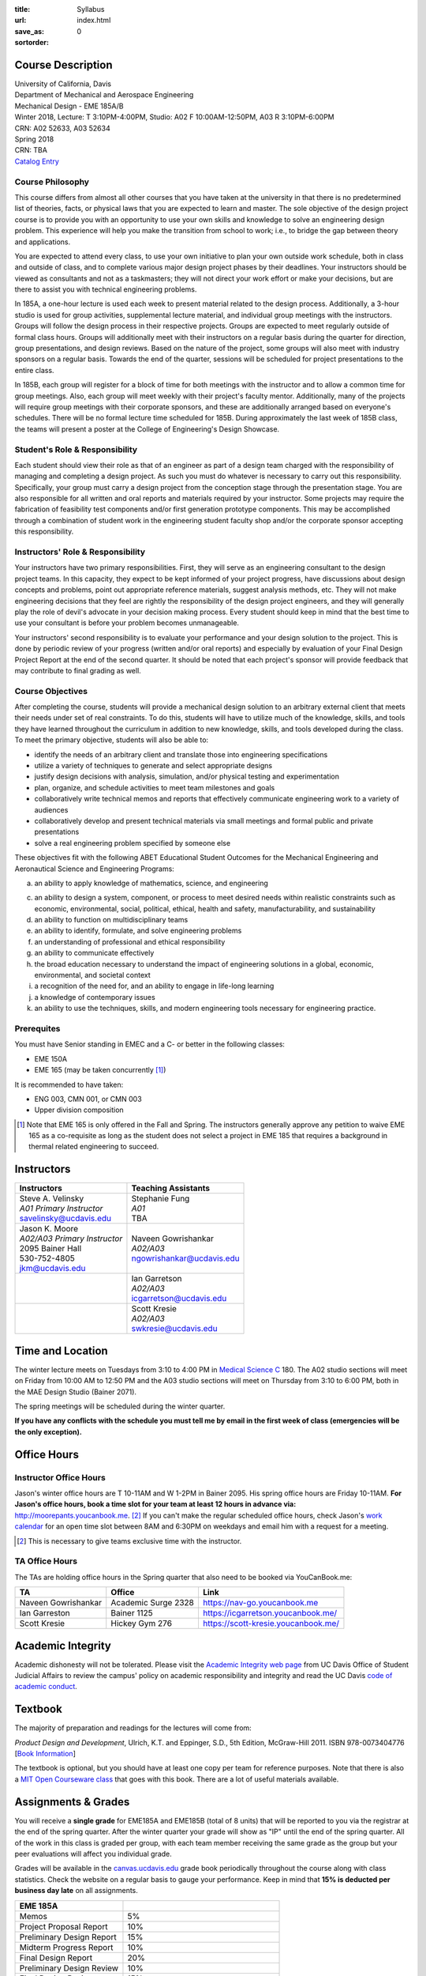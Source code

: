 :title: Syllabus
:url:
:save_as: index.html
:sortorder: 0

Course Description
==================

| University of California, Davis
| Department of Mechanical and Aerospace Engineering
| Mechanical Design - EME 185A/B
| Winter 2018, Lecture: T 3:10PM-4:00PM, Studio: A02 F 10:00AM-12:50PM, A03 R 3:10PM-6:00PM
| CRN: A02 52633, A03 52634
| Spring 2018
| CRN: TBA
| `Catalog Entry`_

.. _Catalog Entry: http://catalog.ucdavis.edu/programs/EME/EMEcourses.html

Course Philosophy
-----------------

This course differs from almost all other courses that you have taken at the
university in that there is no predetermined list of theories, facts, or
physical laws that you are expected to learn and master. The sole objective of
the design project course is to provide you with an opportunity to use your own
skills and knowledge to solve an engineering design problem. This experience
will help you make the transition from school to work; i.e., to bridge the gap
between theory and applications.

You are expected to attend every class, to use your own initiative to plan your
own outside work schedule, both in class and outside of class, and to complete
various major design project phases by their deadlines. Your instructors should
be viewed as consultants and not as a taskmasters; they will not direct your
work effort or make your decisions, but are there to assist you with technical
engineering problems.

In 185A, a one-hour lecture is used each week to present material related to
the design process. Additionally, a 3-hour studio is used for group
activities, supplemental lecture material, and individual group meetings with
the instructors. Groups will follow the design process in their respective
projects. Groups are expected to meet regularly outside of formal class hours.
Groups will additionally meet with their instructors on a regular basis during
the quarter for direction, group presentations, and design reviews. Based on
the nature of the project, some groups will also meet with industry sponsors on
a regular basis. Towards the end of the quarter, sessions will be scheduled for
project presentations to the entire class.

In 185B, each group will register for a block of time for both meetings with
the instructor and to allow a common time for group meetings. Also, each group
will meet weekly with their project's faculty mentor. Additionally, many of the
projects will require group meetings with their corporate sponsors, and these
are additionally arranged based on everyone's schedules. There will be no
formal lecture time scheduled for 185B. During approximately the last week of
185B class, the teams will present a poster at the College of Engineering's
Design Showcase.

Student's Role & Responsibility
-------------------------------

Each student should view their role as that of an engineer as part of a design
team charged with the responsibility of managing and completing a design
project. As such you must do whatever is necessary to carry out this
responsibility. Specifically, your group must carry a design project from the
conception stage through the presentation stage. You are also responsible for
all written and oral reports and materials required by your instructor. Some
projects may require the fabrication of feasibility test components and/or
first generation prototype components. This may be accomplished through a
combination of student work in the engineering student faculty shop and/or the
corporate sponsor accepting this responsibility.

Instructors' Role & Responsibility
----------------------------------

Your instructors have two primary responsibilities. First, they will serve as
an engineering consultant to the design project teams. In this capacity, they
expect to be kept informed of your project progress, have discussions about
design concepts and problems, point out appropriate reference materials,
suggest analysis methods, etc. They will not make engineering decisions that
they feel are rightly the responsibility of the design project engineers, and
they will generally play the role of devil's advocate in your decision making
process. Every student should keep in mind that the best time to use your
consultant is before your problem becomes unmanageable.

Your instructors' second responsibility is to evaluate your performance and
your design solution to the project. This is done by periodic review of your
progress (written and/or oral reports) and especially by evaluation of your
Final Design Project Report at the end of the second quarter. It should be
noted that each project's sponsor will provide feedback that may contribute to
final grading as well.

Course Objectives
-----------------

After completing the course, students will provide a mechanical design solution
to an arbitrary external client that meets their needs under set of real
constraints. To do this, students will have to utilize much of the knowledge,
skills, and tools they have learned throughout the curriculum in addition to
new knowledge, skills, and tools developed during the class. To meet the
primary objective, students will also be able to:

- identify the needs of an arbitrary client and translate those into
  engineering specifications
- utilize a variety of techniques to generate and select appropriate designs
- justify design decisions with analysis, simulation, and/or physical testing
  and experimentation
- plan, organize, and schedule activities to meet team milestones and goals
- collaboratively write technical memos and reports that effectively
  communicate engineering work to a variety of audiences
- collaboratively develop and present technical materials via small meetings
  and formal public and private presentations
- solve a real engineering problem specified by someone else

These objectives fit with the following ABET Educational Student Outcomes for
the Mechanical Engineering and Aeronautical Science and Engineering Programs:

a. an ability to apply knowledge of mathematics, science, and engineering

c. an ability to design a system, component, or process to meet desired needs
   within realistic constraints such as economic, environmental, social,
   political, ethical, health and safety, manufacturability, and sustainability
d. an ability to function on multidisciplinary teams
e. an ability to identify, formulate, and solve engineering problems
f. an understanding of professional and ethical responsibility
g. an ability to communicate effectively
h. the broad education necessary to understand the impact of engineering
   solutions in a global, economic, environmental, and societal context
i. a recognition of the need for, and an ability to engage in life-long
   learning
j. a knowledge of contemporary issues
k. an ability to use the techniques, skills, and modern engineering tools
   necessary for engineering practice.

Prerequites
-----------

You must have Senior standing in EMEC and a C- or better in the following
classes:

- EME 150A
- EME 165 (may be taken concurrently [1]_)

It is recommended to have taken:

- ENG 003, CMN 001, or CMN 003
- Upper division composition

.. [1] Note that EME 165 is only offered in the Fall and Spring. The
   instructors generally approve any petition to waive EME 165 as a
   co-requisite as long as the student does not select a project in EME 185
   that requires a background in thermal related engineering to succeed.

Instructors
===========

+--------------------------------+-----------------------------+
| Instructors                    | Teaching Assistants         |
+================================+=============================+
| | Steve A. Velinsky            | | Stephanie Fung            |
| | *A01 Primary Instructor*     | | *A01*                     |
| | savelinsky@ucdavis.edu       | | TBA                       |
+--------------------------------+-----------------------------+
| | Jason K. Moore               | | Naveen Gowrishankar       |
| | *A02/A03 Primary Instructor* | | *A02/A03*                 |
| | 2095 Bainer Hall             | | ngowrishankar@ucdavis.edu |
| | 530-752-4805                 |                             |
| | jkm@ucdavis.edu              |                             |
+--------------------------------+-----------------------------+
|                                | | Ian Garretson             |
|                                | | *A02/A03*                 |
|                                | | icgarretson@ucdavis.edu   |
+--------------------------------+-----------------------------+
|                                | | Scott Kresie              |
|                                | | *A02/A03*                 |
|                                | | swkresie@ucdavis.edu      |
+--------------------------------+-----------------------------+

Time and Location
=================

The winter lecture meets on Tuesdays from 3:10 to 4:00 PM in `Medical Science
C`_ 180. The A02 studio sections will meet on Friday from 10:00 AM to 12:50 PM
and the A03 studio sections will meet on Thursday from 3:10 to 6:00 PM, both in
the MAE Design Studio (Bainer 2071).

The spring meetings will be scheduled during the winter quarter.

**If you have any conflicts with the schedule you must tell me by email in the
first week of class (emergencies will be the only exception).**

.. _Medical Science C: http://campusmap.ucdavis.edu/?b=102

Office Hours
============

Instructor Office Hours
-----------------------

Jason's winter office hours are T 10-11AM and W 1-2PM in Bainer 2095. His
spring office hours are Friday 10-11AM. **For Jason's office hours, book a time
slot for your team at least 12 hours in advance via:**
http://moorepants.youcanbook.me.  [#]_ If you can't make the regular scheduled
office hours, check Jason's `work calendar`_ for an open time slot between 8AM
and 6:30PM on weekdays and email him with a request for a meeting.

.. _work calendar: http://www.moorepants.info/work-calendar.html

.. [#] This is necessary to give teams exclusive time with the instructor.

TA Office Hours
---------------

The TAs are holding office hours in the Spring quarter that also need to be
booked via YouCanBook.me:

=================== =================== ==============================
TA                  Office              Link
=================== =================== ==============================
Naveen Gowrishankar Academic Surge 2328 https://nav-go.youcanbook.me
Ian Garreston       Bainer 1125         https://icgarretson.youcanbook.me/
Scott Kresie        Hickey Gym 276      https://scott-kresie.youcanbook.me/
=================== =================== ==============================

Academic Integrity
==================

Academic dishonesty will not be tolerated. Please visit the `Academic Integrity
web page`_ from UC Davis Office of Student Judicial Affairs to review the
campus' policy on academic responsibility and integrity and read the UC Davis
`code of academic conduct`_.

.. _Academic Integrity web page: http://sja.ucdavis.edu/academic-integrity.html
.. _code of academic conduct: http://sja.ucdavis.edu/cac.html

Textbook
========

The majority of preparation and readings for the lectures will come from:

*Product Design and Development*, Ulrich, K.T. and Eppinger, S.D., 5th Edition,
McGraw-Hill 2011. ISBN 978-0073404776 [`Book Information`_]

The textbook is optional, but you should have at least one copy per team for
reference purposes. Note that there is also a `MIT Open Courseware class`_ that
goes with this book. There are a lot of useful materials available.

.. _Book Information: http://www.ulrich-eppinger.net/
.. _MIT Open Courseware class: http://ocw.mit.edu/courses/sloan-school-of-management/15-783j-product-design-and-development-spring-2006/

Assignments & Grades
====================

You will receive a **single grade** for EME185A and EME185B (total of 8 units)
that will be reported to you via the registrar at the end of the spring
quarter. After the winter quarter your grade will show as "IP" until the end of
the spring quarter. All of the work in this class is graded per group, with
each team member receiving the same grade as the group but your peer
evaluations will affect you individual grade.

Grades will be available in the canvas.ucdavis.edu_ grade book periodically
throughout the course along with class statistics. Check the website on a
regular basis to gauge your performance. Keep in mind that **15% is deducted
per business day late** on all assignments.

.. _canvas.ucdavis.edu: http://canvas.ucdavis.edu

=========================  ===
EME 185A
=========================  ===
Memos                      5%
Project Proposal Report    10%
Preliminary Design Report  15%
Midterm Progress Report    10%
Final Design Report        20%
Preliminary Design Review  10%
Final Design Review        15%
Presentation               5%
Poster Presentation        5%
In class                   5%
Project Success            Will modify the team grade up or down
Peer Evaluations           Will modify individual grade up or down
=========================  ===

Memos_
   You will turn a team generated memo approximately once every two weeks in
   the first quarter.
Project Proposal Report_
   This report will present your proposal in terms of sponsor needs,
   engineering specs, and possible solutions.
Preliminary Design Report_
   This report will document your preliminary design.
Midterm Progress Report_
   This report will document your design and engineering progress mid spring
   quarter.
Final Design Report_
   This report will document your final design and/or prototype.
Preliminary Design Review_
   This presentation will be followed by a critique and discussion of your
   preliminary design choices.
Final Design Review_
   This presentation will be followed by a critique and discussion of your
   final design.
Presentation_
   This marketing style presentation will be directed towards your classmates.
Poster Presentation_
   This poster presentation will be given at the Engineering Design Showcase to
   sponsors, educators, and fellow students.
In class
   There will be a variety of in class activities that will count towards your
   grade and you will be expected to attend the sessions and meetings.
Project Success
   The instructor reserves the right to adjust the team's grade based on
   whether the project was successful at meeting the clients needs and whether
   the group completes their goals.
Peer Evaluation
   You will evaluate your teammates' work on the project multiple times in the
   course and this evaluation may modify your grade up or down relative to the
   group score.

.. _Memos: {filename}/pages/memos.rst
.. _Report: {filename}/pages/reports.rst
.. _Review: {filename}/pages/presentations.rst
.. _Presentation: {filename}/pages/presentations.rst

Canvas
======

We will make use of Canvas for the course. Log in to canvas.ucdavis.edu_ with
your Kerberos ID and passphrase then select **EME 185A A02 WQ 2018**.

We will be using several features in Canvas:

Announcements
   This will be my primary communication avenue to you. These announcements
   will be forwarded automatically to your UCD email address. You are expected
   to read these either through your email program or on the Canvas website.
Assignments
   The electronic assignments will be distributed and collected here.
Discussion
   This discussion board is the first place to ask questions about the class.
Grades
   Your grades and basic stats on your relative performance will be available
   as the course goes along.
Files
   Copyrighted and private files, documents, and other resources will be
   available here for download. The rest will be available for download on this
   website.
Quizzes
   There will be quizzes associated with the weekly readings.

Communication
=============

This class requires a lot of communication: among your team, with your
sponsors, with your mentors, and with the instructors. This can quickly get
unmanageable, especially for the instructors' email inboxes. So here are some
simple rules to follow with respect to communication:

Canvas Discussions
   This is the first place to ask questions. Use this forum to ask questions
   that are general for the class. Try to restructure your less general
   questions into general ones so you can ask here. This minimizes the number
   of times a question has to be answered and allows both students and
   instructors to collectively answer questions.
Email
   Use email for individualized communication, i.e. for questions about project
   specifics or other personal needs. Email your TA first before you email the
   primary instructor. Do not copy any of the instructors into your email
   conversations among your team or with your sponsors. We are your technical
   consultants, only email us when you have a specific question that you need
   help answering. Lastly, all emails to the instructors must prepend
   "[EME185]" to their subject line.
Class
   You will get to meet with the instructors during the studio time. You must
   prepare an `AIO`_ for the meeting. You will get a chance to meet with your
   instructors every week.
Office Hours
   The primary instructor will hold office hours in which you can schedule 30
   minute blocks for your team to meet.
Appointments
   You may schedule an appointment with any of the instructors if all of the
   above doesn't work for some reason. Use this as a last resort.

.. _AIO: {filename}/pages/meetings.rst

